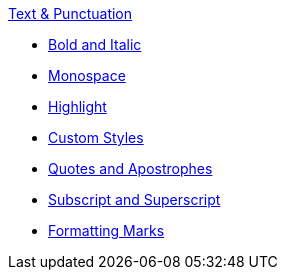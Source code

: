 .xref:index.adoc[Text & Punctuation]
* xref:bold-and-italic.adoc[Bold and Italic]
* xref:monospace.adoc[Monospace]
* xref:highlight.adoc[Highlight]
* xref:css-and-custom.adoc[Custom Styles]
* xref:quote-marks.adoc[Quotes and Apostrophes]
* xref:sub-and-sup.adoc[Subscript and Superscript]
* xref:formatting-marks.adoc[Formatting Marks]
